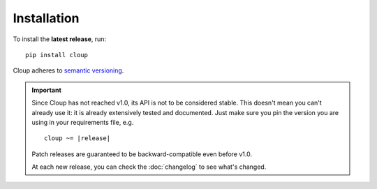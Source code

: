 
Installation
============
To install the **latest release**, run::

    pip install cloup

Cloup adheres to `semantic versioning <https://semver.org/>`_.

.. important::
    Since Cloup has not reached v1.0, its API is not to be considered stable.
    This doesn't mean you can't already use it: it is already extensively tested
    and documented. Just make sure you pin the version you are using in your
    requirements file, e.g.

    .. parsed-literal::

        cloup ~= \ |release|\

    Patch releases are guaranteed to be backward-compatible even before v1.0.

    At each new release, you can check the :doc:`changelog` to see what's changed.

